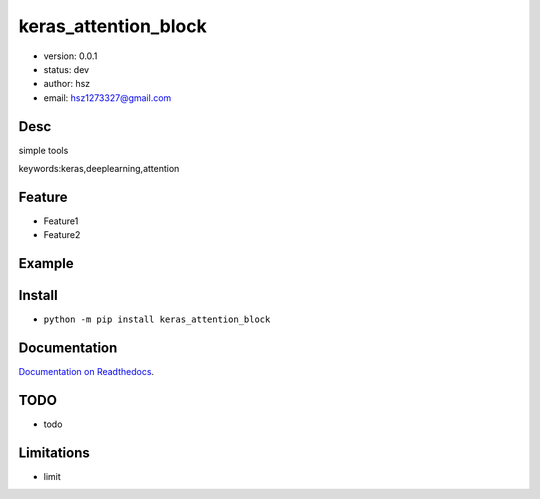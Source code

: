 
keras_attention_block
===============================

* version: 0.0.1

* status: dev

* author: hsz

* email: hsz1273327@gmail.com

Desc
--------------------------------

simple tools


keywords:keras,deeplearning,attention


Feature
----------------------
* Feature1
* Feature2

Example
-------------------------------

.. code:: python



Install
--------------------------------

- ``python -m pip install keras_attention_block``


Documentation
--------------------------------

`Documentation on Readthedocs <https://github.com/NLP-Deeplearning-Club/keras_attention_block/>`_.



TODO
-----------------------------------
* todo

Limitations
-----------
* limit

